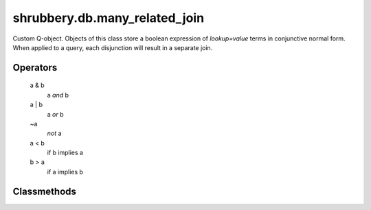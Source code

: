 .. module:: shrubbery.db.many_related_join

==============================
shrubbery.db.many_related_join
==============================


.. class:: ManyRelatedJoinQ(obj=None)

    Custom Q-object.
    Objects of this class store a boolean expression of `lookup=value` terms in conjunctive normal form. When applied to a query, each disjunction will result in a separate join.
    
Operators
~~~~~~~~~
        
    a & b
        a *and* b
    
    a | b
        a *or* b
        
    ~a
        *not* a
        
    a < b
        if b implies a
        
    b > a
        if a implies b
        

.. method:: ManyRelatedJoinQ.get_prefix_notation(**kwargs)

Classmethods
~~~~~~~~~~~~

.. method:: ManyRelatedJoinQ.from_prefix_notation(exp, **kwargs)

.. method:: ManyRelatedJoinQ.all(*objs)

.. method:: ManyRelatedJoinQ.any(*objs)
    